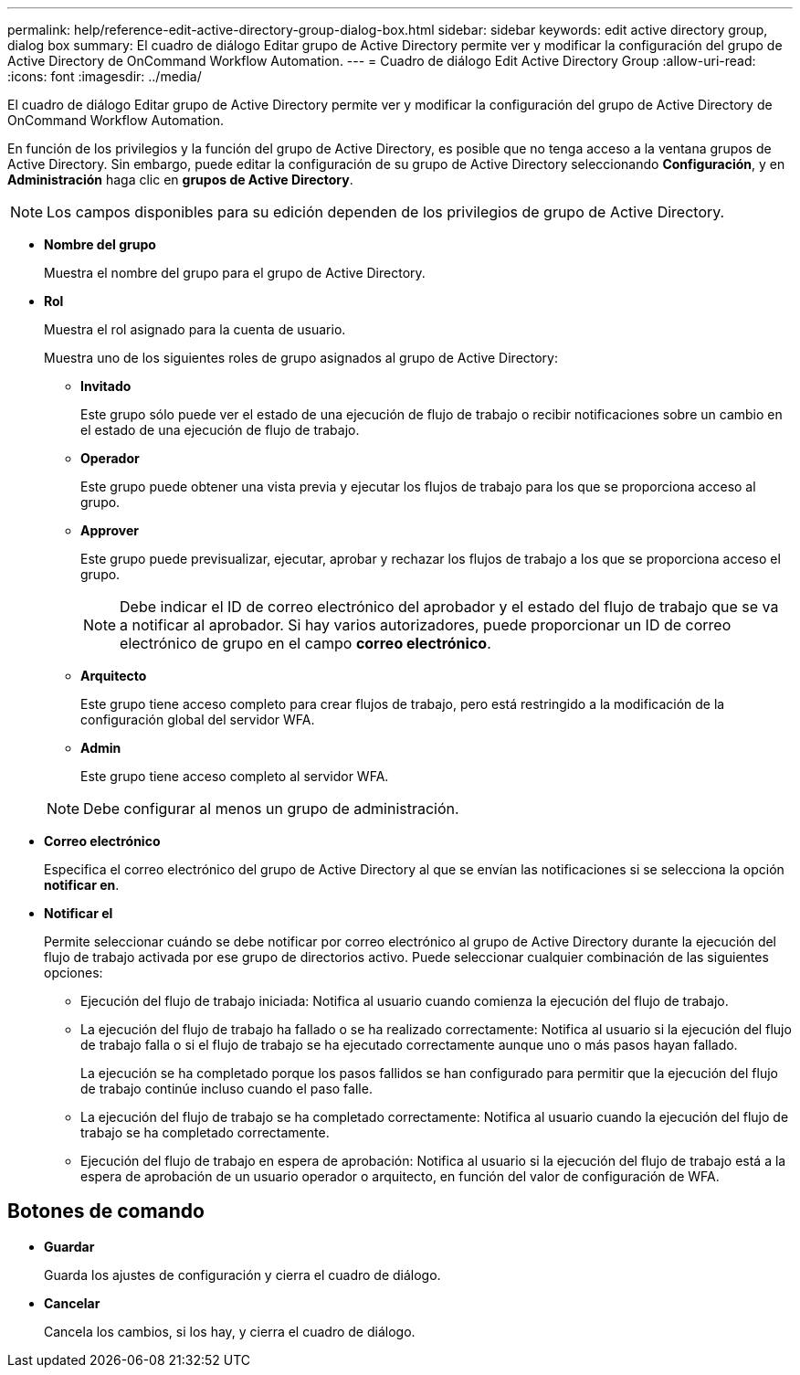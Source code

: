 ---
permalink: help/reference-edit-active-directory-group-dialog-box.html 
sidebar: sidebar 
keywords: edit active directory group, dialog box 
summary: El cuadro de diálogo Editar grupo de Active Directory permite ver y modificar la configuración del grupo de Active Directory de OnCommand Workflow Automation. 
---
= Cuadro de diálogo Edit Active Directory Group
:allow-uri-read: 
:icons: font
:imagesdir: ../media/


[role="lead"]
El cuadro de diálogo Editar grupo de Active Directory permite ver y modificar la configuración del grupo de Active Directory de OnCommand Workflow Automation.

En función de los privilegios y la función del grupo de Active Directory, es posible que no tenga acceso a la ventana grupos de Active Directory. Sin embargo, puede editar la configuración de su grupo de Active Directory seleccionando *Configuración*, y en *Administración* haga clic en *grupos de Active Directory*.


NOTE: Los campos disponibles para su edición dependen de los privilegios de grupo de Active Directory.

* *Nombre del grupo*
+
Muestra el nombre del grupo para el grupo de Active Directory.

* *Rol*
+
Muestra el rol asignado para la cuenta de usuario.

+
Muestra uno de los siguientes roles de grupo asignados al grupo de Active Directory:

+
** *Invitado*
+
Este grupo sólo puede ver el estado de una ejecución de flujo de trabajo o recibir notificaciones sobre un cambio en el estado de una ejecución de flujo de trabajo.

** *Operador*
+
Este grupo puede obtener una vista previa y ejecutar los flujos de trabajo para los que se proporciona acceso al grupo.

** *Approver*
+
Este grupo puede previsualizar, ejecutar, aprobar y rechazar los flujos de trabajo a los que se proporciona acceso el grupo.

+

NOTE: Debe indicar el ID de correo electrónico del aprobador y el estado del flujo de trabajo que se va a notificar al aprobador. Si hay varios autorizadores, puede proporcionar un ID de correo electrónico de grupo en el campo *correo electrónico*.

** *Arquitecto*
+
Este grupo tiene acceso completo para crear flujos de trabajo, pero está restringido a la modificación de la configuración global del servidor WFA.

** *Admin*
+
Este grupo tiene acceso completo al servidor WFA.

+

NOTE: Debe configurar al menos un grupo de administración.



* *Correo electrónico*
+
Especifica el correo electrónico del grupo de Active Directory al que se envían las notificaciones si se selecciona la opción *notificar en*.

* *Notificar el*
+
Permite seleccionar cuándo se debe notificar por correo electrónico al grupo de Active Directory durante la ejecución del flujo de trabajo activada por ese grupo de directorios activo. Puede seleccionar cualquier combinación de las siguientes opciones:

+
** Ejecución del flujo de trabajo iniciada: Notifica al usuario cuando comienza la ejecución del flujo de trabajo.
** La ejecución del flujo de trabajo ha fallado o se ha realizado correctamente: Notifica al usuario si la ejecución del flujo de trabajo falla o si el flujo de trabajo se ha ejecutado correctamente aunque uno o más pasos hayan fallado.
+
La ejecución se ha completado porque los pasos fallidos se han configurado para permitir que la ejecución del flujo de trabajo continúe incluso cuando el paso falle.

** La ejecución del flujo de trabajo se ha completado correctamente: Notifica al usuario cuando la ejecución del flujo de trabajo se ha completado correctamente.
** Ejecución del flujo de trabajo en espera de aprobación: Notifica al usuario si la ejecución del flujo de trabajo está a la espera de aprobación de un usuario operador o arquitecto, en función del valor de configuración de WFA.






== Botones de comando

* *Guardar*
+
Guarda los ajustes de configuración y cierra el cuadro de diálogo.

* *Cancelar*
+
Cancela los cambios, si los hay, y cierra el cuadro de diálogo.


